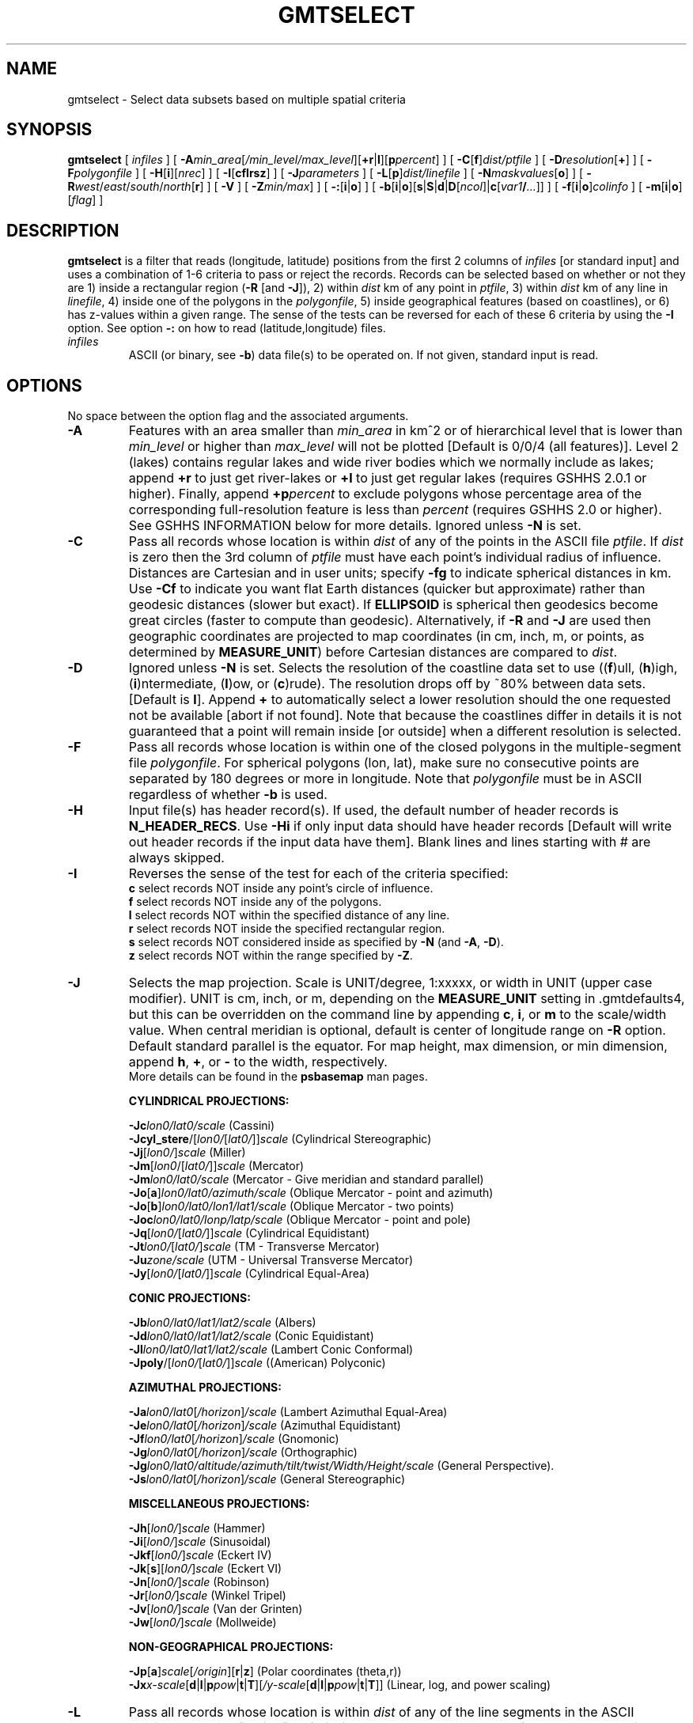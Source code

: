 .TH GMTSELECT 1 "1 Jan 2013" "GMT 4.5.9" "Generic Mapping Tools"
.SH NAME
gmtselect \- Select data subsets based on multiple spatial criteria 
.SH SYNOPSIS
\fBgmtselect\fP [ \fIinfiles\fP ] [ \fB\-A\fP\fImin_area\fP[\fI/min_level/max_level\fP][\fB+r\fP|\fBl\fP][\fBp\fP\fIpercent\fP] ] 
[ \fB\-C\fP[\fBf\fP]\fIdist/ptfile\fP ] [ \fB\-D\fP\fIresolution\fP[\fB+\fP] ] [ \fB\-F\fP\fIpolygonfile\fP ] 
[ \fB\-H\fP[\fBi\fP][\fInrec\fP] ] [ \fB\-I\fP[\fBcflrsz\fP] ] [ \fB\-J\fP\fIparameters\fP ] [ \fB\-L\fP[\fBp\fP]\fIdist/linefile\fP ] 
[ \fB\-N\fP\fImaskvalues\fP[\fBo\fP] ] [ \fB\-R\fP\fIwest\fP/\fIeast\fP/\fIsouth\fP/\fInorth\fP[\fBr\fP] ] [ \fB\-V\fP ] [ \fB\-Z\fP\fImin/max\fP] ] 
[ \fB\-:\fP[\fBi\fP|\fBo\fP] ] [ \fB\-b\fP[\fBi\fP|\fBo\fP][\fBs\fP|\fBS\fP|\fBd\fP|\fBD\fP[\fIncol\fP]|\fBc\fP[\fIvar1\fP\fB/\fP\fI...\fP]] ] [ \fB\-f\fP[\fBi\fP|\fBo\fP]\fIcolinfo\fP ] [ \fB\-m\fP[\fBi\fP|\fBo\fP][\fIflag\fP] ]
.SH DESCRIPTION
\fBgmtselect\fP is a filter that reads (longitude, latitude) positions from the first 2 columns of
\fIinfiles\fP [or standard input] and uses a combination of 1-6 criteria to pass or reject the records.
Records can be selected based on whether or not they are 1) inside a rectangular region (\fB\-R\fP
[and \fB\-J\fP]), 2) within \fIdist\fP km of any point in \fIptfile\fP, 3) within \fIdist\fP km of
any line in \fIlinefile\fP, 4) inside one of the polygons in the \fIpolygonfile\fP, 5) inside
geographical features (based on coastlines), or 6) has z-values within a given range.
The sense of the tests can be reversed for each of these 6 criteria by using the \fB\-I\fP option.
See option \fB\-:\fP on how to read (latitude,longitude) files.
.TP
\fIinfiles\fP
ASCII (or binary, see \fB\-b\fP) data file(s) to be operated on.  If not given, standard input is read.
.SH OPTIONS
No space between the option flag and the associated arguments.
.TP
\fB\-A\fP
Features with an area smaller than \fImin_area\fP in km^2 or of hierarchical level
that is lower than \fImin_level\fP or higher than \fImax_level\fP
will not be plotted [Default is 0/0/4 (all features)].  Level 2 (lakes) contains
regular lakes and wide river bodies which we normally include as lakes;
append \fB+r\fP to just get river-lakes or \fB+l\fP to just get regular lakes
(requires GSHHS 2.0.1 or higher).  Finally, append \fB+p\fP\fIpercent\fP to exclude
polygons whose percentage area of the corresponding full-resolution feature is less
than \fIpercent\fP (requires GSHHS 2.0 or higher).
See GSHHS INFORMATION below for more details.
Ignored unless \fB\-N\fP is set.
.TP
\fB\-C\fP
Pass all records whose location is within \fIdist\fP of any of the points in the ASCII file \fIptfile\fP.
If \fIdist\fP is zero then the 3rd column of \fIptfile\fP must have each point's individual radius of influence.\"'
Distances are Cartesian and in user units; specify \fB\-fg\fP to indicate spherical distances in km.
Use \fB\-Cf\fP to indicate you want flat Earth distances (quicker but approximate) rather than
geodesic distances (slower but exact).
If \fBELLIPSOID\fP is spherical then geodesics become great circles (faster to compute than geodesic).
Alternatively, if \fB\-R\fP and \fB\-J\fP are used then geographic coordinates are projected to map coordinates
(in cm, inch, m, or points, as determined by \fBMEASURE_UNIT\fP) before Cartesian distances are compared to \fIdist\fP.
.TP
\fB\-D\fP
Ignored unless \fB\-N\fP is set.  Selects the resolution of the coastline data set to use ((\fBf\fP)ull, (\fBh\fP)igh, (\fBi\fP)ntermediate, (\fBl\fP)ow, or (\fBc\fP)rude).  The
resolution drops off by ~80% between data sets. [Default is \fBl\fP].  Append \fP+\fP to automatically select a lower resolution should
the one requested not be available [abort if not found].  Note that because the coastlines differ in details it is not guaranteed that a point will remain inside [or outside] when a different resolution is selected.
.TP
\fB\-F\fP
Pass all records whose location is within one of the closed polygons in the multiple-segment
file \fIpolygonfile\fP.  For spherical polygons (lon, lat), make sure no consecutive points
are separated by 180 degrees or more in longitude.  Note that \fIpolygonfile\fP must be in ASCII regardless
of whether \fB\-b\fP is used.
.TP
\fB\-H\fP
Input file(s) has header record(s).  If used, the default number of header records is \fBN_HEADER_RECS\fP.
Use \fB\-Hi\fP if only input data should have header records [Default will write out header records if the
input data have them]. Blank lines and lines starting with # are always skipped.
.TP
\fB\-I\fP
Reverses the sense of the test for each of the criteria specified:
.br
	\fBc\fP  select records NOT inside any point's circle of influence.\"'
.br
	\fBf\fP  select records NOT inside any of the polygons.
.br
	\fBl\fP  select records NOT within the specified distance of any line.
.br
	\fBr\fP  select records NOT inside the specified rectangular region.
.br
	\fBs\fP  select records NOT considered inside as specified by \fB\-N\fP (and \fB\-A\fP, \fB\-D\fP).
.br
	\fBz\fP  select records NOT within the range specified by \fB\-Z\fP.
.TP
\fB\-J\fP
Selects the map projection. Scale is UNIT/degree, 1:xxxxx, or width in UNIT (upper case modifier).
UNIT is cm, inch, or m, depending on the \fBMEASURE_UNIT\fP setting in \.gmtdefaults4, but this can be
overridden on the command line by appending \fBc\fP, \fBi\fP, or \fBm\fP to the scale/width value.
When central meridian is optional, default is center of longitude range on \fB\-R\fP option.
Default standard parallel is the equator.
For map height, max dimension, or min dimension, append \fBh\fP, \fB+\fP, or \fB-\fP to the width,
respectively.
.br
More details can be found in the \fBpsbasemap\fP man pages.
.br
.sp
\fBCYLINDRICAL PROJECTIONS:\fP
.br
.sp
\fB\-Jc\fP\fIlon0/lat0/scale\fP (Cassini)
.br
\fB\-Jcyl_stere\fP/[\fIlon0/\fP[\fIlat0/\fP]]\fIscale\fP (Cylindrical Stereographic)
.br
\fB\-Jj\fP[\fIlon0/\fP]\fIscale\fP (Miller)
.br
\fB\-Jm\fP[\fIlon0\fP/[\fIlat0/\fP]]\fIscale\fP (Mercator)
.br
\fB\-Jm\fP\fIlon0/lat0/scale\fP (Mercator - Give meridian and standard parallel)
.br
\fB\-Jo\fP[\fBa\fP]\fIlon0/lat0/azimuth/scale\fP (Oblique Mercator - point and azimuth)
.br
\fB\-Jo\fP[\fBb\fP]\fIlon0/lat0/lon1/lat1/scale\fP (Oblique Mercator - two points)
.br
\fB\-Joc\fP\fIlon0/lat0/lonp/latp/scale\fP (Oblique Mercator - point and pole)
.br
\fB\-Jq\fP[\fIlon0/\fP[\fIlat0/\fP]]\fIscale\fP (Cylindrical Equidistant)
.br
\fB\-Jt\fP\fIlon0/\fP[\fIlat0/\fP]\fIscale\fP (TM - Transverse Mercator)
.br
\fB\-Ju\fP\fIzone/scale\fP (UTM - Universal Transverse Mercator)
.br
\fB\-Jy\fP[\fIlon0/\fP[\fIlat0/\fP]]\fIscale\fP (Cylindrical Equal-Area) 
.br
.sp
\fBCONIC PROJECTIONS:\fP
.br
.sp
\fB\-Jb\fP\fIlon0/lat0/lat1/lat2/scale\fP (Albers)
.br
\fB\-Jd\fP\fIlon0/lat0/lat1/lat2/scale\fP (Conic Equidistant)
.br
\fB\-Jl\fP\fIlon0/lat0/lat1/lat2/scale\fP (Lambert Conic Conformal)
.br
\fB\-Jpoly\fP/[\fIlon0/\fP[\fIlat0/\fP]]\fIscale\fP ((American) Polyconic)
.br
.sp
\fBAZIMUTHAL PROJECTIONS:\fP
.br
.sp
\fB\-Ja\fP\fIlon0/lat0\fP[\fI/horizon\fP]\fI/scale\fP (Lambert Azimuthal Equal-Area)
.br
\fB\-Je\fP\fIlon0/lat0\fP[\fI/horizon\fP]\fI/scale\fP (Azimuthal Equidistant)
.br
\fB\-Jf\fP\fIlon0/lat0\fP[\fI/horizon\fP]\fI/scale\fP (Gnomonic)
.br
\fB\-Jg\fP\fIlon0/lat0\fP[\fI/horizon\fP]\fI/scale\fP (Orthographic)
.br
\fB\-Jg\fP\fIlon0/lat0/altitude/azimuth/tilt/twist/Width/Height/scale\fP (General Perspective).
.br
\fB\-Js\fP\fIlon0/lat0\fP[\fI/horizon\fP]\fI/scale\fP (General Stereographic)
.br
.sp
\fBMISCELLANEOUS PROJECTIONS:\fP
.br
.sp
\fB\-Jh\fP[\fIlon0/\fP]\fIscale\fP (Hammer)
.br
\fB\-Ji\fP[\fIlon0/\fP]\fIscale\fP (Sinusoidal)
.br
\fB\-Jkf\fP[\fIlon0/\fP]\fIscale\fP (Eckert IV)
.br
\fB\-Jk\fP[\fBs\fP][\fIlon0/\fP]\fIscale\fP (Eckert VI)
.br
\fB\-Jn\fP[\fIlon0/\fP]\fIscale\fP (Robinson)
.br
\fB\-Jr\fP[\fIlon0/\fP]\fIscale\fP (Winkel Tripel)
.br
\fB\-Jv\fP[\fIlon0/\fP]\fIscale\fP (Van der Grinten)
.br
\fB\-Jw\fP[\fIlon0/\fP]\fIscale\fP (Mollweide)
.br
.sp
\fBNON-GEOGRAPHICAL PROJECTIONS:\fP
.br
.sp
\fB\-Jp\fP[\fBa\fP]\fIscale\fP[\fI/origin\fP][\fBr\fP|\fBz\fP] (Polar coordinates (theta,r))
.br
\fB\-Jx\fP\fIx-scale\fP[\fBd\fP|\fBl\fP|\fBp\fP\fIpow\fP|\fBt\fP|\fBT\fP][\fI/y-scale\fP[\fBd\fP|\fBl\fP|\fBp\fP\fIpow\fP|\fBt\fP|\fBT\fP]] (Linear, log, and power scaling)
.br
.TP
\fB\-L\fP
Pass all records whose location is within \fIdist\fP of any of the line segments in the ASCII multiple-segment
file \fIlinefile\fP.  If \fIdist\fP is zero then the 2nd column of each
sub-header in the \fIptfile\fP must have each lines's individual distance value.\"'
Distances are Cartesian and in user units; specify \fB\-fg\fP to indicate spherical distances in km.
If \fBELLIPSOID\fP is spherical then geodesics become great circles (faster to compute than geodesic).
Alternatively, if \fB\-R\fP and \fB\-J\fP are used then geographic coordinates are projected to map coordinates
(in cm, inch, m, or points, as determined by \fBMEASURE_UNIT\fP) before Cartesian distances are compared to \fIdist\fP.
Use \fB\-Lp\fP to ensure only points whose orthogonal projections onto the nearest line-segment
fall within the segments endpoints [Default considers points "beyond" the line's endpoints.\"'
.TP
\fB\-N\fP
Pass all records whose location is inside specified geographical features.
Specify if records should be skipped (s) or kept (k) using 1 of 2 formats:
.br
	\fB\-N\fP\fIwet/dry\fP.
.br
	\fB\-N\fP\fIocean/land/lake/island/pond\fP.
.br
Append \fBo\fP to let points exactly on feature boundaries be considered outside the feature [Default is inside]. [Default is s/k/s/k/s (i.e., s/k), which passes all points on dry land].
.TP
\fB\-R\fP
\fIxmin\fP, \fIxmax\fP, \fIymin\fP, and \fIymax\fP specify the Region of interest.  For geographic
regions, these limits correspond to \fIwest, east, south,\fP and \fInorth\fP and you may specify them
in decimal degrees or in [+-]dd:mm[:ss.xxx][W|E|S|N] format.  Append \fBr\fP if lower left and upper right
map coordinates are given instead of w/e/s/n.  The two shorthands \fB\-Rg\fP and \fB\-Rd\fP stand for global domain
(0/360 and -180/+180 in longitude respectively, with -90/+90 in latitude).  Alternatively, specify the name
of an existing grid file and the \fB\-R\fP settings (and grid spacing, if applicable) are copied from the grid.
For calendar time coordinates you may either give (a) relative
time (relative to the selected \fBTIME_EPOCH\fP and in the selected \fBTIME_UNIT\fP; append \fBt\fP to
\fB\-JX\fP|\fBx\fP), or (b) absolute time of the form [\fIdate\fP]\fBT\fP[\fIclock\fP]
(append \fBT\fP to \fB\-JX\fP|\fBx\fP).  At least one of \fIdate\fP and \fIclock\fP
must be present; the \fBT\fP is always required.  The \fIdate\fP string must be of the form [-]yyyy[-mm[-dd]]
(Gregorian calendar) or yyyy[-Www[-d]] (ISO week calendar), while the \fIclock\fP string must be of
the form hh:mm:ss[.xxx].  The use of delimiters and their type and positions must be exactly as indicated
(however, input, output and plot formats are customizable; see \fBgmtdefaults\fP). 
If no map projection is supplied we implicitly set \fB\-Jx\fP1. Note: only supply \fB\-J\fP when your \fB\-R\fP
is indicating a rectangular region in the projected coordinates (i.e., an oblique projection).
.TP
\fB\-V\fP
Selects verbose mode, which will send progress reports to stderr [Default runs "silently"].
.TP
\fB\-Z\fP
Pass all records whose 3rd column (z) lies within the given range.  Input file must have at least
three columns.  To indicate no limit on min or max, specify a hyphen (-).  If your 3rd column
is absolute time then remember to supply \fB\-f\fP2T.
.TP
\fB\-:\fP
Toggles between (longitude,latitude) and (latitude,longitude) input and/or output.  [Default is (longitude,latitude)].
Append \fBi\fP to select input only or \fBo\fP to select output only.  [Default affects both].
.TP
\fB\-bi\fP
Selects binary input.
Append \fBs\fP for single precision [Default is \fBd\fP (double)].
Uppercase \fBS\fP or \fBD\fP will force byte-swapping.
Optionally, append \fIncol\fP, the number of columns in your binary input file
if it exceeds the columns needed by the program.
Or append \fBc\fP if the input file is netCDF. Optionally, append \fIvar1\fP\fB/\fP\fIvar2\fP\fB/\fP\fI...\fP to
specify the variables to be read.
[Default is 2 input columns].
.TP
\fB\-bo\fP
Selects binary output.
Append \fBs\fP for single precision [Default is \fBd\fP (double)].
Uppercase \fBS\fP or \fBD\fP will force byte-swapping.
Optionally, append \fIncol\fP, the number of desired columns in your binary output file.
[Default is same as input].
.TP
\fB\-f\fP
Special formatting of input and/or output columns (time or geographical data).
Specify \fBi\fP or \fBo\fP to make this apply only to input or output [Default applies to both].
Give one or more columns (or column ranges) separated by commas.
Append \fBT\fP (absolute calendar time), \fBt\fP (relative time in chosen \fBTIME_UNIT\fP since \fBTIME_EPOCH\fP),
\fBx\fP (longitude), \fBy\fP (latitude), or \fBf\fP (floating point) to each column
or column range item.  Shorthand \fB\-f\fP[\fBi\fP|\fBo\fP]\fBg\fP means \fB\-f\fP[\fBi\fP|\fBo\fP]0\fBx\fP,1\fBy\fP
(geographic coordinates).
.TP
\fB\-m\fP
Multiple segment file(s).  Segments are separated by a special record.
For ASCII files the first character must be \fIflag\fP [Default is '>'].
For binary files all fields must be NaN and \fB\-b\fP must
set the number of output columns explicitly.  By default the \fB\-m\fP
setting applies to both input and output.  Use \fB\-mi\fP and \fB\-mo\fP
to give separate settings to input and output.
The \fB\-m\fP option make sure that segment headers in the input files are copied to output, but it has no effect
on the data selection. Selection is always done point by point, not by segment.
.SH ASCII FORMAT PRECISION
The ASCII output formats of numerical data are controlled by parameters in
your \.gmtdefaults4 file.  Longitude and latitude are formatted according to
\fBOUTPUT_DEGREE_FORMAT\fP, whereas other values are formatted according
to \fBD_FORMAT\fP.  Be aware that the format in effect can lead to loss of
precision in the output, which can lead to various problems downstream.  If
you find the output is not written with enough precision, consider switching
to binary output (\fB\-bo\fP if available) or specify more decimals using
the \fBD_FORMAT\fP setting.
.br
This note applies to ASCII output only in combination with binary or netCDF input or the \fB\-:\fP option.
See also the note below.
.SH NOTE ON PROCESSING ASCII INPUT RECORDS
Unless you are using the \fB\-:\fP option, selected ASCII input records are copied verbatim to output.
That means that options like \fB\-foT\fP and settings like \fBD_FORMAT\fP and \fBOUTPUT_DEGREE_FORMAT\fP
will not have any effect on the output.
On the other hand, it allows selecting records with diverse content, including character strings, quoted
or not, comments, and other non-numerical content.
.SH NOTE ON DISTANCES
If options \fB\-C\fP or \fB\-L\fP are selected then distances are Cartesian and in user units;
use \fB\-fg\fP to imply spherical distances in km and geographical (lon, lat) coordinates.
Alternatively, specify \fB\-R\fP and \fB\-J\fP to measure projected Cartesian distances in map units
(cm, inch, m, or points, as determined by \fBMEASURE_UNIT\fP).
.br
This program has evolved over the years.  Originally, the \fB\-R\fP and \fB\-J\fP were mandatory in order
to handle geographic data, but now there is full support for spherical calculations.  Thus, \fB\-J\fP
should only be used if you want the tests to be applied on projected data and not the original
coordinates.  If \fB\-J\fP is used the distances given via \fB\-C\fP and \fB\-L\fP are projected distances.
.SH EXAMPLES
To extract the subset of data set that is within 300 km of any of the points in pts.d but more than
100 km away from the lines in lines.d, run
.br
.sp
\fBgmtselect\fP lonlatfile \fB\-fg\fP \fB\-C\fP300/pts.d \fB\-L\fP100/lines.d \fB\-Il\fP > subset
.br
.sp
Here, you must specify \fB\-fg\fP so the program knows you are processing geographical data (otherwise
300 would be interpreted as Cartesian distance in x-y units instead of km).
.br
.sp
To keep all points in data.d within the specified region, except the points on land (as determined by the high-resolution
coastlines), use
.br
.sp
\fBgmtselect\fP data.d \fB\-R\fP120/121/22/24 \fB\-Dh\fP \fB\-Nk\fP/\fBs\fP > subset
.br
.sp
To return all points in quakes.d that are inside the spherical polygon lonlatpath.d, try
.br
.sp
\fBgmtselect\fP quakes.d \fB\-F\fPlonlatpath.d \fB\-fg\fP > subset1
.br
.sp
To return all points in stations.d that are within 5 cm of the point in origin.d for a certain projection, try
.br
.sp
\fBgmtselect\fP stations.d \fB\-F\fPorigin.d \fB\-R\fP20/50/-10/20 \fB\-JM\fP20c > subset2
.SH GSHHS INFORMATION
The coastline database is GSHHS which is compiled from two sources:
World Vector Shorelines (WVS) and CIA World Data Bank II (WDBII).
In particular, all level-1 polygons (ocean-land boundary) are derived
from the more accurate WVS while all higher level polygons (level 2-4,
representing land/lake, lake/island-in-lake, and island-in-lake/lake-in-island-in-lake boundaries)
are taken from WDBII.  Much processing has taken place to convert WVS
and WDBII data into usable form for \fBGMT\fP:
assembling closed polygons from line segments, checking for duplicates,
and correcting for crossings between polygons.  The area of each polygon
has been determined so that the user may choose not to draw features smaller
than a minimum area (see \fB\-A\fP); one may also limit the highest hierarchical
level of polygons to be included (4 is the maximum).  The 4 lower-resolution
databases were derived from the full resolution database using the
Douglas-Peucker line-simplification algorithm.  The classification of rivers
and borders follow that of the WDBII.  See the \fBGMT\fP Cookbook and
Technical Reference Appendix K for further details.
.br
.SH "SEE ALSO"
.IR gmtdefaults (1),
.IR GMT (1),
.IR grdlandmask (1),
.IR pscoast (1)
